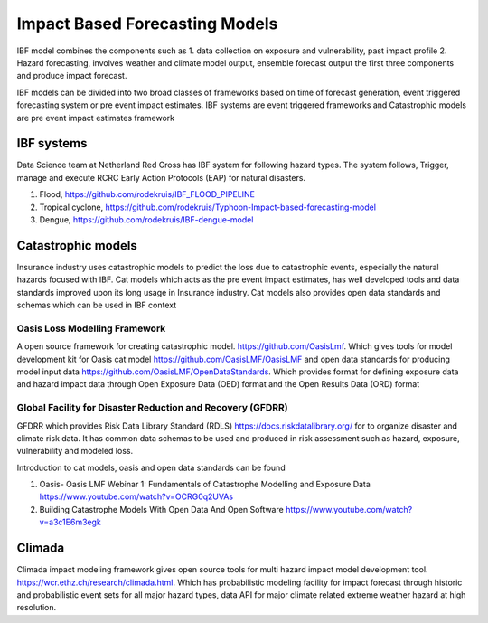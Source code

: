 Impact Based Forecasting Models
===============================

IBF model combines the components such as 1. data collection on exposure and vulnerability, past impact profile 2. Hazard forecasting, involves weather and climate model output, ensemble forecast output the first three components and produce impact forecast.

IBF models can be divided into two broad classes of frameworks based on time of forecast generation, event triggered forecasting system or pre event impact estimates. IBF systems are event triggered frameworks and Catastrophic models are pre event impact estimates framework 

IBF systems
------------

Data Science team at Netherland Red Cross has IBF system for following hazard types. The system follows, Trigger, manage and execute RCRC Early Action Protocols (EAP) for natural disasters. 

#. Flood, https://github.com/rodekruis/IBF_FLOOD_PIPELINE
#. Tropical cyclone, https://github.com/rodekruis/Typhoon-Impact-based-forecasting-model
#. Dengue, https://github.com/rodekruis/IBF-dengue-model

Catastrophic models
-------------------

Insurance industry uses catastrophic models to predict the loss due to catastrophic events, especially the natural hazards focused with IBF. Cat models which acts as the pre event impact estimates, has well developed tools and data standards improved upon its long usage in Insurance industry. Cat models also provides open data standards and schemas which can be used in IBF context 

Oasis Loss Modelling Framework
^^^^^^^^^^^^^^^^^^^^^^^^^^^^^^
A open source framework for creating catastrophic model. https://github.com/OasisLmf. Which gives tools for model development kit for Oasis cat model https://github.com/OasisLMF/OasisLMF and open data standards for producing model input data https://github.com/OasisLMF/OpenDataStandards. Which provides format for defining exposure data and hazard impact data through Open Exposure Data (OED) format and the Open Results Data (ORD) format

Global Facility for Disaster Reduction and Recovery (GFDRR)
^^^^^^^^^^^^^^^^^^^^^^^^^^^^^^^^^^^^^^^^^^^^^^^^^^^^^^^^^^^
GFDRR which provides Risk Data Library Standard (RDLS) https://docs.riskdatalibrary.org/ for to organize disaster and climate risk data. It has common data schemas to be used and produced in risk assessment such as hazard, exposure, vulnerability and modeled loss. 

Introduction to cat models, oasis and open data standards can be found

#. Oasis- Oasis LMF Webinar 1: Fundamentals of Catastrophe Modelling and Exposure Data https://www.youtube.com/watch?v=OCRG0q2UVAs
#. Building Catastrophe Models With Open Data And Open Software https://www.youtube.com/watch?v=a3c1E6m3egk


Climada
-------

Climada impact modeling framework gives open source tools for multi hazard impact model development tool. https://wcr.ethz.ch/research/climada.html. Which has probabilistic modeling facility for impact forecast through historic and probabilistic event sets for all major hazard types, data API for major climate related extreme weather hazard at high resolution.  




